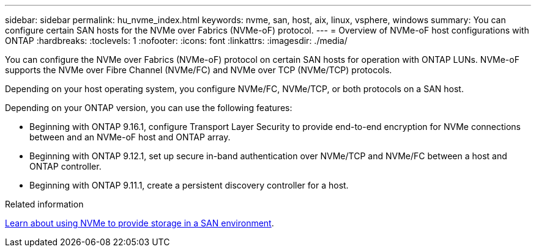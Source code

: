 ---
sidebar: sidebar
permalink: hu_nvme_index.html
keywords: nvme, san, host, aix, linux, vsphere, windows
summary: You can configure certain SAN hosts for the NVMe over Fabrics (NVMe-oF) protocol.
---
= Overview of NVMe-oF host configurations with ONTAP
:hardbreaks:
:toclevels: 1
:nofooter:
:icons: font
:linkattrs:
:imagesdir: ./media/

[.lead]
You can configure the NVMe over Fabrics (NVMe-oF) protocol on certain SAN hosts for operation with ONTAP LUNs. NVMe-oF supports the NVMe over Fibre Channel (NVMe/FC) and NVMe over TCP (NVMe/TCP) protocols.

Depending on your host operating system, you configure NVMe/FC, NVMe/TCP, or both protocols on a SAN host. 

Depending on your ONTAP version, you can use the following features:

* Beginning with ONTAP 9.16.1, configure Transport Layer Security to provide end-to-end encryption for NVMe connections between and an NVMe-oF host and ONTAP array.
* Beginning with ONTAP 9.12.1, set up secure in-band authentication over NVMe/TCP and NVMe/FC between a host and ONTAP controller.
* Beginning with ONTAP 9.11.1, create a persistent discovery controller for a host.

.Related information
https://docs.netapp.com/us-en/ontap/san-admin/manage-nvme-concept.html[Learn about using NVMe to provide storage in a SAN environment^].